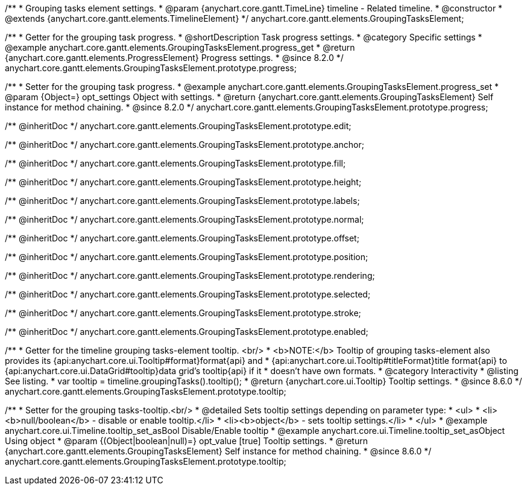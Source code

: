 /**
 * Grouping tasks element settings.
 * @param {anychart.core.gantt.TimeLine} timeline - Related timeline.
 * @constructor
 * @extends {anychart.core.gantt.elements.TimelineElement}
 */
anychart.core.gantt.elements.GroupingTasksElement;

//----------------------------------------------------------------------------------------------------------------------
//
//  anychart.core.gantt.elements.GroupingTasksElement.prototype.progress
//
//----------------------------------------------------------------------------------------------------------------------

/**
 * Getter for the grouping task progress.
 * @shortDescription Task progress settings.
 * @category Specific settings
 * @example anychart.core.gantt.elements.GroupingTasksElement.progress_get
 * @return {anychart.core.gantt.elements.ProgressElement} Progress settings.
 * @since 8.2.0
 */
anychart.core.gantt.elements.GroupingTasksElement.prototype.progress;

/**
 * Setter for the grouping task progress.
 * @example anychart.core.gantt.elements.GroupingTasksElement.progress_set
 * @param {Object=} opt_settings Object with settings.
 * @return {anychart.core.gantt.elements.GroupingTasksElement} Self instance for method chaining.
 * @since 8.2.0
 */
anychart.core.gantt.elements.GroupingTasksElement.prototype.progress;

/** @inheritDoc */
anychart.core.gantt.elements.GroupingTasksElement.prototype.edit;

/** @inheritDoc */
anychart.core.gantt.elements.GroupingTasksElement.prototype.anchor;

/** @inheritDoc */
anychart.core.gantt.elements.GroupingTasksElement.prototype.fill;

/** @inheritDoc */
anychart.core.gantt.elements.GroupingTasksElement.prototype.height;

/** @inheritDoc */
anychart.core.gantt.elements.GroupingTasksElement.prototype.labels;

/** @inheritDoc */
anychart.core.gantt.elements.GroupingTasksElement.prototype.normal;

/** @inheritDoc */
anychart.core.gantt.elements.GroupingTasksElement.prototype.offset;

/** @inheritDoc */
anychart.core.gantt.elements.GroupingTasksElement.prototype.position;

/** @inheritDoc */
anychart.core.gantt.elements.GroupingTasksElement.prototype.rendering;

/** @inheritDoc */
anychart.core.gantt.elements.GroupingTasksElement.prototype.selected;

/** @inheritDoc */
anychart.core.gantt.elements.GroupingTasksElement.prototype.stroke;

/** @inheritDoc */
anychart.core.gantt.elements.GroupingTasksElement.prototype.enabled;

//----------------------------------------------------------------------------------------------------------------------
//
//  anychart.core.gantt.elements.GroupingTasksElement.prototype.tooltip
//
//----------------------------------------------------------------------------------------------------------------------

/**
 * Getter for the timeline grouping tasks-element tooltip. <br/>
 * <b>NOTE:</b> Tooltip of grouping tasks-element also provides its {api:anychart.core.ui.Tooltip#format}format{api} and
 * {api:anychart.core.ui.Tooltip#titleFormat}title format{api} to {api:anychart.core.ui.DataGrid#tooltip}data grid's tooltip{api} if it
 * doesn't have own formats.
 * @category Interactivity
 * @listing See listing.
 * var tooltip = timeline.groupingTasks().tooltip();
 * @return {anychart.core.ui.Tooltip} Tooltip settings.
 * @since 8.6.0
 */
anychart.core.gantt.elements.GroupingTasksElement.prototype.tooltip;

/**
 * Setter for the grouping tasks-tooltip.<br/>
 * @detailed Sets tooltip settings depending on parameter type:
 * <ul>
 *   <li><b>null/boolean</b> - disable or enable tooltip.</li>
 *   <li><b>object</b> - sets tooltip settings.</li>
 * </ul>
 * @example anychart.core.ui.Timeline.tooltip_set_asBool Disable/Enable tooltip
 * @example anychart.core.ui.Timeline.tooltip_set_asObject Using object
 * @param {(Object|boolean|null)=} opt_value [true] Tooltip settings.
 * @return {anychart.core.gantt.elements.GroupingTasksElement} Self instance for method chaining.
 * @since 8.6.0
 */
anychart.core.gantt.elements.GroupingTasksElement.prototype.tooltip;




